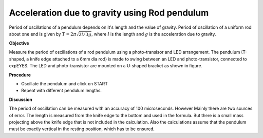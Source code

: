 Acceleration due to gravity using Rod pendulum
===============================================
Period of oscillations of a pendulum depends on it's length and the value of gravity.
Period of oscillation of a uniform rod about one end is given by
:math:`T = 2\pi\sqrt{2l/3g}`, where :math:`l` is the length and :math:`g` is the acceleration due to gravity.

**Objective**

Measure the period of oscillations of a rod pendulum using a photo-transisor and
LED arrangement. The pendulum (T-shaped, a knife edge attached to a 6mm
dia rod) is made to swing between an LED and photo-transistor, connected
to expEYES. The LED and photo-transistor are mounted on a U-shaped
bracket as shown in figure.

.. image:: schematics/rod-pendulum.svg
	   :width: 400px
.. image:: pics/rod-pend-LB.jpg
	   :width: 200px

**Procedure**

-  Oscillate the pendulum and click on START
-  Repeat with different pendulum lengths.

**Discussion**

The period of oscillation can be measured with an accuracy of 100 microseconds.
However Mainly there are two sources of error. The length is measured from the knife
edge to the bottom and used in the formula. But there is a small mass projecting
above the knife edge that is not included in the calculation. Also the
calculations assume that the pendulum must be exactly vertical in the resting
position, which has to be ensured.
